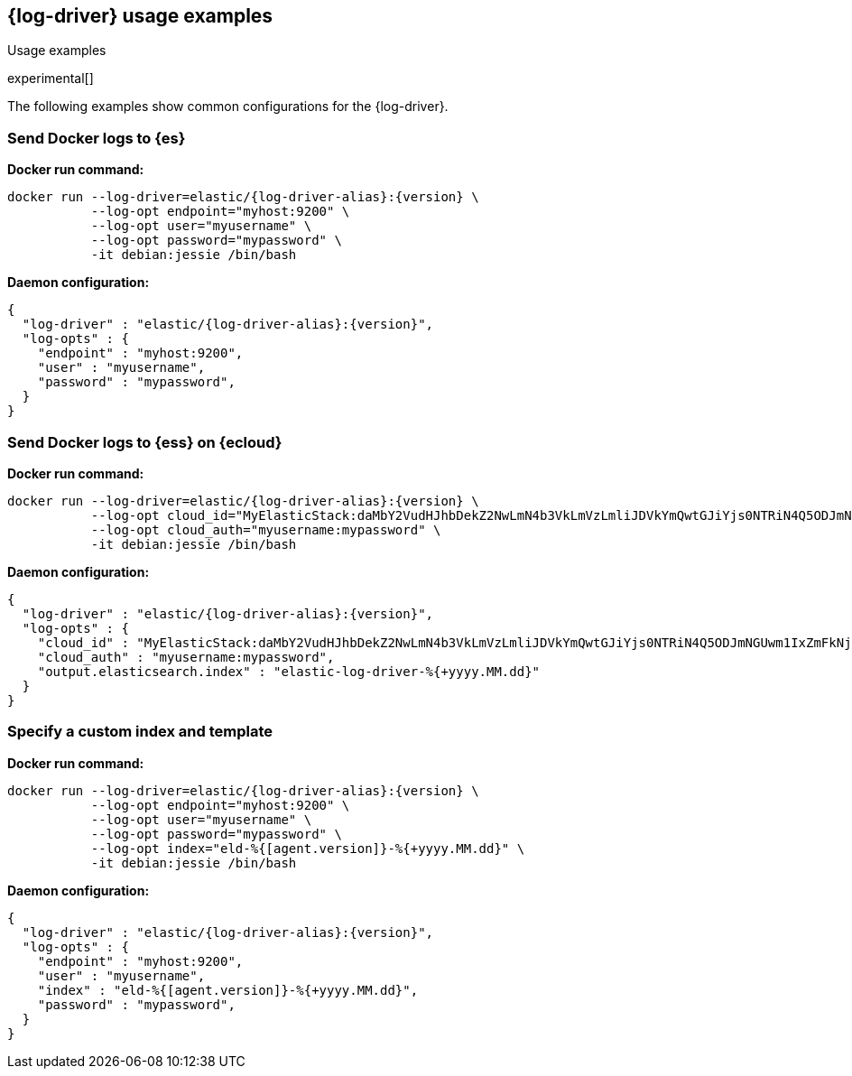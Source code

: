 [[log-driver-usage-examples]]
== {log-driver} usage examples

++++
<titleabbrev>Usage examples</titleabbrev>
++++

experimental[]

The following examples show common configurations for the {log-driver}.

[float]
=== Send Docker logs to {es} 

*Docker run command:*

["source","sh",subs="attributes"]
----
docker run --log-driver=elastic/{log-driver-alias}:{version} \
           --log-opt endpoint="myhost:9200" \
           --log-opt user="myusername" \
           --log-opt password="mypassword" \
           -it debian:jessie /bin/bash
----

*Daemon configuration:*

["source","json",subs="attributes"]
----
{
  "log-driver" : "elastic/{log-driver-alias}:{version}",
  "log-opts" : {
    "endpoint" : "myhost:9200",
    "user" : "myusername",
    "password" : "mypassword",
  }
}
----

[float]
=== Send Docker logs to {ess} on {ecloud}

*Docker run command:*

["source","sh",subs="attributes"]
----
docker run --log-driver=elastic/{log-driver-alias}:{version} \
           --log-opt cloud_id="MyElasticStack:daMbY2VudHJhbDekZ2NwLmN4b3VkLmVzLmliJDVkYmQwtGJiYjs0NTRiN4Q5ODJmNGUwm1IxZmFkNjM5JDFiNjdkMDE4MTgxMTQzNTM5ZGFiYWJjZmY0OWIyYWE5" \
           --log-opt cloud_auth="myusername:mypassword" \
           -it debian:jessie /bin/bash
----

*Daemon configuration:*

["source","json",subs="attributes"]
----
{
  "log-driver" : "elastic/{log-driver-alias}:{version}",
  "log-opts" : {
    "cloud_id" : "MyElasticStack:daMbY2VudHJhbDekZ2NwLmN4b3VkLmVzLmliJDVkYmQwtGJiYjs0NTRiN4Q5ODJmNGUwm1IxZmFkNjM5JDFiNjdkMDE4MTgxMTQzNTM5ZGFiYWJjZmY0OWIyYWE5",
    "cloud_auth" : "myusername:mypassword",
    "output.elasticsearch.index" : "elastic-log-driver-%{+yyyy.MM.dd}"
  }
}
----

[float]
=== Specify a custom index and template

*Docker run command:*

["source","sh",subs="attributes"]
----
docker run --log-driver=elastic/{log-driver-alias}:{version} \
           --log-opt endpoint="myhost:9200" \
           --log-opt user="myusername" \
           --log-opt password="mypassword" \
           --log-opt index="eld-%{[agent.version]}-%{+yyyy.MM.dd}" \
           -it debian:jessie /bin/bash
----

*Daemon configuration:*

["source","json",subs="attributes"]
----
{
  "log-driver" : "elastic/{log-driver-alias}:{version}",
  "log-opts" : {
    "endpoint" : "myhost:9200",
    "user" : "myusername",
    "index" : "eld-%{[agent.version]}-%{+yyyy.MM.dd}",
    "password" : "mypassword",
  }
}
----
